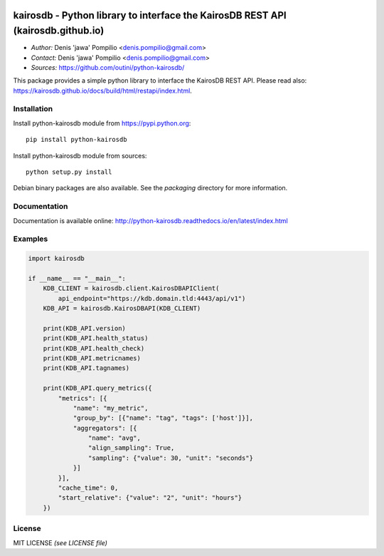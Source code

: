 |PythonPIP|_ |PythonSupport|_ |License|_ |RTFD|_

kairosdb - Python library to interface the KairosDB REST API (kairosdb.github.io)
=================================================================================

* *Author:* Denis 'jawa' Pompilio <denis.pompilio@gmail.com>
* *Contact:* Denis 'jawa' Pompilio <denis.pompilio@gmail.com>
* *Sources:* https://github.com/outini/python-kairosdb/

This package provides a simple python library to interface the KairosDB REST API.
Please read also: https://kairosdb.github.io/docs/build/html/restapi/index.html.

Installation
------------


Install python-kairosdb module from https://pypi.python.org::

    pip install python-kairosdb

Install python-kairosdb module from sources::

    python setup.py install

Debian binary packages are also available. See the *packaging* directory for
more information.

Documentation
-------------

Documentation is available online: http://python-kairosdb.readthedocs.io/en/latest/index.html

Examples
--------

.. code:: python

    import kairosdb

    if __name__ == "__main__":
        KDB_CLIENT = kairosdb.client.KairosDBAPIClient(
            api_endpoint="https://kdb.domain.tld:4443/api/v1")
        KDB_API = kairosdb.KairosDBAPI(KDB_CLIENT)

        print(KDB_API.version)
        print(KDB_API.health_status)
        print(KDB_API.health_check)
        print(KDB_API.metricnames)
        print(KDB_API.tagnames)

        print(KDB_API.query_metrics({
            "metrics": [{
                "name": "my_metric",
                "group_by": [{"name": "tag", "tags": ['host']}],
                "aggregators": [{
                    "name": "avg",
                    "align_sampling": True,
                    "sampling": {"value": 30, "unit": "seconds"}
                }]
            }],
            "cache_time": 0,
            "start_relative": {"value": "2", "unit": "hours"}
        })

License
-------

MIT LICENSE *(see LICENSE file)*

.. |PythonPIP| image:: https://badge.fury.io/py/python-kairosdb.svg
.. _PythonPIP: https://pypi.python.org/pypi/python-kairosdb/
.. |PythonSupport| image:: https://img.shields.io/badge/python-3.4+-blue.svg
.. _PythonSupport: https://github.com/outini/python-kairosdb/
.. |License| image:: https://img.shields.io/badge/license-MIT-green.svg
.. _License: https://github.com/outini/python-kairosdb/
.. |Codacy| image:: https://api.codacy.com/project/badge/Grade/
.. _Codacy: https://www.codacy.com/app/outini/python-kairosdb
.. |Coverage| image:: https://api.codacy.com/project/badge/Coverage/
.. _Coverage: https://www.codacy.com/app/outini/python-kairosdb
.. |RTFD| image:: https://readthedocs.org/projects/python-kairosdb/badge/?version=latest
.. _RTFD: http://python-kairosdb.readthedocs.io/en/latest/?badge=latest
